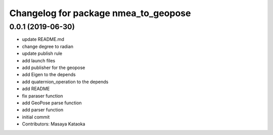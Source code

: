 ^^^^^^^^^^^^^^^^^^^^^^^^^^^^^^^^^^^^^
Changelog for package nmea_to_geopose
^^^^^^^^^^^^^^^^^^^^^^^^^^^^^^^^^^^^^

0.0.1 (2019-06-30)
------------------
* update README.md
* change degree to radian
* update publish rule
* add launch files
* add publisher for the geopose
* add Eigen to the depends
* add quaternion_operation to the depends
* add README
* fix paraser function
* add GeoPose parse function
* add parser function
* initial commit
* Contributors: Masaya Kataoka
